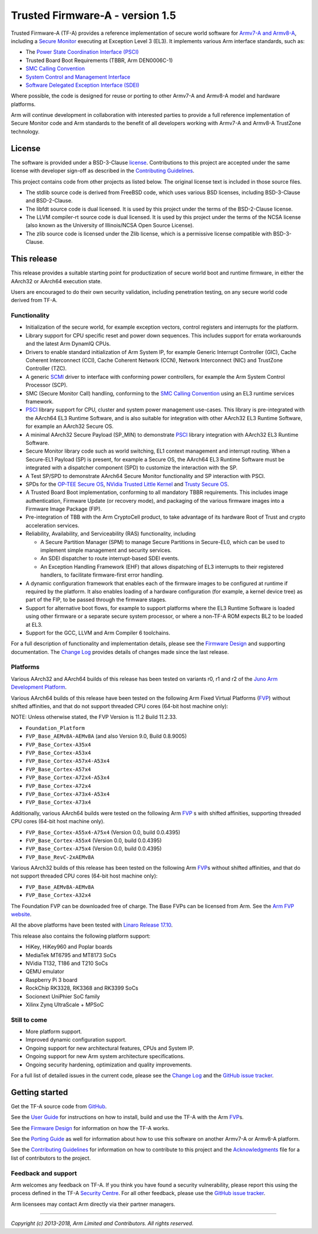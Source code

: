 Trusted Firmware-A - version 1.5
================================

Trusted Firmware-A (TF-A) provides a reference implementation of secure world
software for `Armv7-A and Armv8-A`_, including a `Secure Monitor`_ executing
at Exception Level 3 (EL3). It implements various Arm interface standards,
such as:

-  The `Power State Coordination Interface (PSCI)`_
-  Trusted Board Boot Requirements (TBBR, Arm DEN0006C-1)
-  `SMC Calling Convention`_
-  `System Control and Management Interface`_
-  `Software Delegated Exception Interface (SDEI)`_

Where possible, the code is designed for reuse or porting to other Armv7-A and
Armv8-A model and hardware platforms.

Arm will continue development in collaboration with interested parties to
provide a full reference implementation of Secure Monitor code and Arm standards
to the benefit of all developers working with Armv7-A and Armv8-A TrustZone
technology.

License
-------

The software is provided under a BSD-3-Clause `license`_. Contributions to this
project are accepted under the same license with developer sign-off as
described in the `Contributing Guidelines`_.

This project contains code from other projects as listed below. The original
license text is included in those source files.

-  The stdlib source code is derived from FreeBSD code, which uses various
   BSD licenses, including BSD-3-Clause and BSD-2-Clause.

-  The libfdt source code is dual licensed. It is used by this project under
   the terms of the BSD-2-Clause license.

-  The LLVM compiler-rt source code is dual licensed. It is used by this
   project under the terms of the NCSA license (also known as the University of
   Illinois/NCSA Open Source License).

-  The zlib source code is licensed under the Zlib license, which is a
   permissive license compatible with BSD-3-Clause.

This release
------------

This release provides a suitable starting point for productization of secure
world boot and runtime firmware, in either the AArch32 or AArch64 execution
state.

Users are encouraged to do their own security validation, including penetration
testing, on any secure world code derived from TF-A.

Functionality
~~~~~~~~~~~~~

-  Initialization of the secure world, for example exception vectors, control
   registers and interrupts for the platform.

-  Library support for CPU specific reset and power down sequences. This
   includes support for errata workarounds and the latest Arm DynamIQ CPUs.

-  Drivers to enable standard initialization of Arm System IP, for example
   Generic Interrupt Controller (GIC), Cache Coherent Interconnect (CCI),
   Cache Coherent Network (CCN), Network Interconnect (NIC) and TrustZone
   Controller (TZC).

-  A generic `SCMI`_ driver to interface with conforming power controllers, for
   example the Arm System Control Processor (SCP).

-  SMC (Secure Monitor Call) handling, conforming to the `SMC Calling
   Convention`_ using an EL3 runtime services framework.

-  `PSCI`_ library support for CPU, cluster and system power management
   use-cases.
   This library is pre-integrated with the AArch64 EL3 Runtime Software, and
   is also suitable for integration with other AArch32 EL3 Runtime Software,
   for example an AArch32 Secure OS.

-  A minimal AArch32 Secure Payload (SP\_MIN) to demonstrate `PSCI`_ library
   integration with AArch32 EL3 Runtime Software.

-  Secure Monitor library code such as world switching, EL1 context management
   and interrupt routing.
   When a Secure-EL1 Payload (SP) is present, for example a Secure OS, the
   AArch64 EL3 Runtime Software must be integrated with a dispatcher component
   (SPD) to customize the interaction with the SP.

-  A Test SP/SPD to demonstrate AArch64 Secure Monitor functionality and SP
   interaction with PSCI.

-  SPDs for the `OP-TEE Secure OS`_, `NVidia Trusted Little Kernel`_
   and `Trusty Secure OS`_.

-  A Trusted Board Boot implementation, conforming to all mandatory TBBR
   requirements. This includes image authentication, Firmware Update (or
   recovery mode), and packaging of the various firmware images into a
   Firmware Image Package (FIP).

-  Pre-integration of TBB with the Arm CryptoCell product, to take advantage of
   its hardware Root of Trust and crypto acceleration services.

-  Reliability, Availability, and Serviceability (RAS) functionality, including

   -  A Secure Partition Manager (SPM) to manage Secure Partitions in
      Secure-EL0, which can be used to implement simple management and
      security services.

   -  An SDEI dispatcher to route interrupt-based SDEI events.

   -  An Exception Handling Framework (EHF) that allows dispatching of EL3
      interrupts to their registered handlers, to facilitate firmware-first
      error handling.

-  A dynamic configuration framework that enables each of the firmware images
   to be configured at runtime if required by the platform. It also enables
   loading of a hardware configuration (for example, a kernel device tree)
   as part of the FIP, to be passed through the firmware stages.

-  Support for alternative boot flows, for example to support platforms where
   the EL3 Runtime Software is loaded using other firmware or a separate
   secure system processor, or where a non-TF-A ROM expects BL2 to be loaded
   at EL3.

-  Support for the GCC, LLVM and Arm Compiler 6 toolchains.

For a full description of functionality and implementation details, please
see the `Firmware Design`_ and supporting documentation. The `Change Log`_
provides details of changes made since the last release.

Platforms
~~~~~~~~~

Various AArch32 and AArch64 builds of this release has been tested on variants
r0, r1 and r2 of the `Juno Arm Development Platform`_.

Various AArch64 builds of this release have been tested on the following Arm
Fixed Virtual Platforms (`FVP`_) without shifted affinities, and that do not
support threaded CPU cores (64-bit host machine only):

NOTE: Unless otherwise stated, the FVP Version is 11.2 Build 11.2.33.

-  ``Foundation_Platform``
-  ``FVP_Base_AEMv8A-AEMv8A`` (and also Version 9.0, Build 0.8.9005)
-  ``FVP_Base_Cortex-A35x4``
-  ``FVP_Base_Cortex-A53x4``
-  ``FVP_Base_Cortex-A57x4-A53x4``
-  ``FVP_Base_Cortex-A57x4``
-  ``FVP_Base_Cortex-A72x4-A53x4``
-  ``FVP_Base_Cortex-A72x4``
-  ``FVP_Base_Cortex-A73x4-A53x4``
-  ``FVP_Base_Cortex-A73x4``

Additionally, various AArch64 builds were tested on the following Arm `FVP`_ s
with shifted affinities, supporting threaded CPU cores (64-bit host machine
only).

-  ``FVP_Base_Cortex-A55x4-A75x4`` (Version 0.0, build 0.0.4395)
-  ``FVP_Base_Cortex-A55x4`` (Version 0.0, build 0.0.4395)
-  ``FVP_Base_Cortex-A75x4`` (Version 0.0, build 0.0.4395)
-  ``FVP_Base_RevC-2xAEMv8A``

Various AArch32 builds of this release has been tested on the following Arm
`FVP`_\ s without shifted affinities, and that do not support threaded CPU cores
(64-bit host machine only):

-  ``FVP_Base_AEMv8A-AEMv8A``
-  ``FVP_Base_Cortex-A32x4``

The Foundation FVP can be downloaded free of charge. The Base FVPs can be
licensed from Arm. See the `Arm FVP website`_.

All the above platforms have been tested with `Linaro Release 17.10`_.

This release also contains the following platform support:

-  HiKey, HiKey960 and Poplar boards
-  MediaTek MT6795 and MT8173 SoCs
-  NVidia T132, T186 and T210 SoCs
-  QEMU emulator
-  Raspberry Pi 3 board
-  RockChip RK3328, RK3368 and RK3399 SoCs
-  Socionext UniPhier SoC family
-  Xilinx Zynq UltraScale + MPSoC

Still to come
~~~~~~~~~~~~~

-  More platform support.

-  Improved dynamic configuration support.

-  Ongoing support for new architectural features, CPUs and System IP.

-  Ongoing support for new Arm system architecture specifications.

-  Ongoing security hardening, optimization and quality improvements.

For a full list of detailed issues in the current code, please see the `Change
Log`_ and the `GitHub issue tracker`_.

Getting started
---------------

Get the TF-A source code from `GitHub`_.

See the `User Guide`_ for instructions on how to install, build and use
the TF-A with the Arm `FVP`_\ s.

See the `Firmware Design`_ for information on how the TF-A works.

See the `Porting Guide`_ as well for information about how to use this
software on another Armv7-A or Armv8-A platform.

See the `Contributing Guidelines`_ for information on how to contribute to this
project and the `Acknowledgments`_ file for a list of contributors to the
project.

Feedback and support
~~~~~~~~~~~~~~~~~~~~

Arm welcomes any feedback on TF-A. If you think you have found a security
vulnerability, please report this using the process defined in the TF-A
`Security Centre`_. For all other feedback, please use the
`GitHub issue tracker`_.

Arm licensees may contact Arm directly via their partner managers.

--------------

*Copyright (c) 2013-2018, Arm Limited and Contributors. All rights reserved.*

.. _Armv7-A and Armv8-A: https://developer.arm.com/products/architecture/a-profile
.. _Secure Monitor: http://www.arm.com/products/processors/technologies/trustzone/tee-smc.php
.. _Power State Coordination Interface (PSCI): PSCI_
.. _PSCI: http://infocenter.arm.com/help/topic/com.arm.doc.den0022d/Power_State_Coordination_Interface_PDD_v1_1_DEN0022D.pdf
.. _SMC Calling Convention: http://infocenter.arm.com/help/topic/com.arm.doc.den0028b/ARM_DEN0028B_SMC_Calling_Convention.pdf
.. _System Control and Management Interface: SCMI_
.. _SCMI: http://infocenter.arm.com/help/topic/com.arm.doc.den0056a/DEN0056A_System_Control_and_Management_Interface.pdf
.. _Software Delegated Exception Interface (SDEI): SDEI_
.. _SDEI: http://infocenter.arm.com/help/topic/com.arm.doc.den0054a/ARM_DEN0054A_Software_Delegated_Exception_Interface.pdf
.. _Juno Arm Development Platform: http://www.arm.com/products/tools/development-boards/versatile-express/juno-arm-development-platform.php
.. _Arm FVP website: FVP_
.. _FVP: https://developer.arm.com/products/system-design/fixed-virtual-platforms
.. _Linaro Release 17.10: https://community.arm.com/dev-platforms/b/documents/posts/linaro-release-notes-deprecated#LinaroRelease17.10
.. _OP-TEE Secure OS: https://github.com/OP-TEE/optee_os
.. _NVidia Trusted Little Kernel: http://nv-tegra.nvidia.com/gitweb/?p=3rdparty/ote_partner/tlk.git;a=summary
.. _Trusty Secure OS: https://source.android.com/security/trusty
.. _GitHub: https://www.github.com/ARM-software/arm-trusted-firmware
.. _GitHub issue tracker: https://github.com/ARM-software/tf-issues/issues
.. _Security Centre: https://github.com/ARM-software/arm-trusted-firmware/wiki/ARM-Trusted-Firmware-Security-Centre
.. _license: ./license.rst
.. _Contributing Guidelines: ./contributing.rst
.. _Acknowledgments: ./acknowledgements.rst
.. _Firmware Design: ./docs/firmware-design.rst
.. _Change Log: ./docs/change-log.rst
.. _User Guide: ./docs/user-guide.rst
.. _Porting Guide: ./docs/porting-guide.rst
